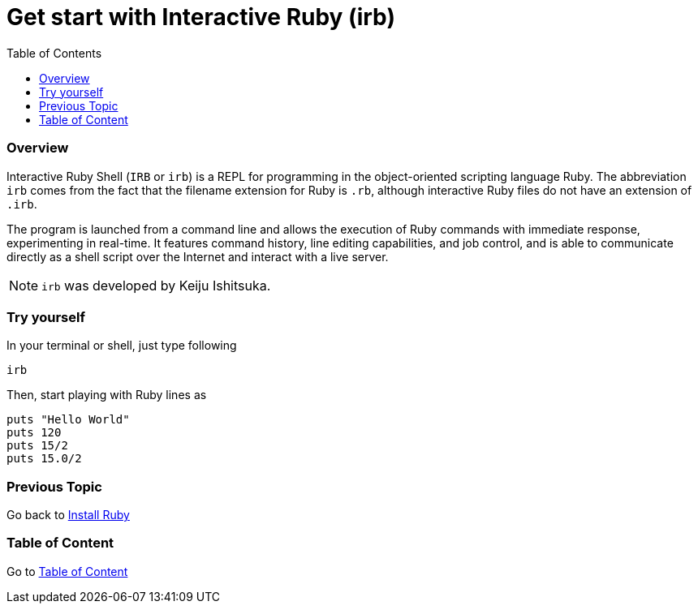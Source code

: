 = Get start with Interactive Ruby (irb)
:toc:
:toclevels: 2
:previous-topic: Go back to link:install-ruby.adoc#[Install Ruby]
:topic-table: Go to link:../../README.adoc#[Table of Content]

=== Overview

Interactive Ruby Shell (`IRB` or `irb`) is a REPL for programming in the object-oriented scripting language Ruby.
The abbreviation `irb` comes from the fact that the filename extension for Ruby is `.rb`, although interactive Ruby files do not have an extension of `.irb`.

The program is launched from a command line and allows the execution of Ruby commands with immediate response, experimenting in real-time.
It features command history, line editing capabilities, and job control, and is able to communicate directly as a shell script over the Internet and interact with a live server.

NOTE: `irb` was developed by Keiju Ishitsuka.

=== Try yourself

In your terminal or shell, just type following
```shell
irb
```

Then, start playing with Ruby lines as
```shell
puts "Hello World"
puts 120
puts 15/2
puts 15.0/2
```

=== Previous Topic

{previous-topic}

=== Table of Content

{topic-table}
